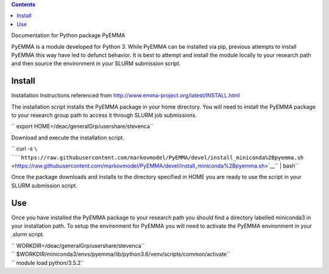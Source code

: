 .. contents::
   :depth: 3
..

Documentation for Python package PyEMMA

PyEMMA is a module developed for Python 3. While PyEMMA can be installed
via pip, previous attempts to install PyEMMA this way have led to
defunct behavior. It is best to attempt and install the module locally
to your research path and then source the environment in your SLURM
submission script.

Install
=======

Installation Instructions referenced from
http://www.emma-project.org/latest/INSTALL.html

The installation script installs the PyEMMA package in your home
directory. You will need to install the PyEMMA package to your research
group path to access it through SLURM job submissions.

`` export HOME=/deac/generalGrp/usershare/stevenca``

Download and execute the installation script.

`` curl -s ``\ ```https://raw.githubusercontent.com/markovmodel/PyEMMA/devel/install_miniconda%2Bpyemma.sh`` <https://raw.githubusercontent.com/markovmodel/PyEMMA/devel/install_miniconda%2Bpyemma.sh>`__\ `` | bash``

Once the package downloads and installs to the directory specified in
HOME you are ready to use the script in your SLURM submission script.

Use
===

Once you have installed the PyEMMA package to your research path you
should find a directory labelled miniconda3 in your installation path.
To setup the environment for PyEMMA you will need to activate the PyEMMA
environment in your .slurm script.

| `` WORKDIR=/deac/generalGrp/usershare/stevenca``
| `` $WORKDIR/miniconda3/envs/pyemma/lib/python3.6/venv/scripts/common/activate``
| `` module load python/3.5.2``

